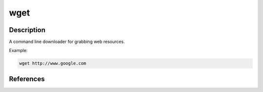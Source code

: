 wget
######

Description
***************

A command line downloader for grabbing web resources.

Example:

.. code-block:: console

   wget http://www.google.com 

References
***********
